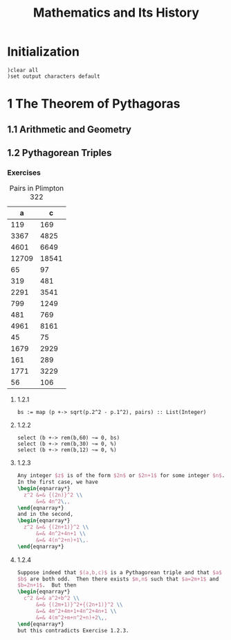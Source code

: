 # -*- org-confirm-babel-evaluate: nil; -*-
#+title: Mathematics and Its History
#+OPTIONS: num:nil
#+STARTUP: indent
#+PROPERTY: header-args:axiom :exports results
#+PROPERTY: header-args:latex :results drawer :exports results

* Initialization

#+BEGIN_SRC axiom :results none
)clear all
)set output characters default
#+END_SRC

* 1 The Theorem of Pythagoras

** 1.1 Arithmetic and Geometry

** 1.2 Pythagorean Triples

*** Exercises

#+caption: Pairs in Plimpton 322
#+name: fig-1.3
|     a |      c |
|-------+--------|
|   119 |    169 |
|  3367 |   4825 |
|  4601 |   6649 |
| 12709 |  18541 |
|    65 |     97 |
|   319 |    481 |
|  2291 |   3541 |
|   799 |   1249 |
|   481 |    769 |
|  4961 |   8161 |
|    45 |     75 |
|  1679 |   2929 |
|   161 |    289 |
|  1771 |   3229 |
|    56 |    106 |

**** 1.2.1

#+BEGIN_SRC axiom :var pairs=fig-1.3
  bs := map (p +-> sqrt(p.2^2 - p.1^2), pairs) :: List(Integer)
#+END_SRC

#+RESULTS:
#+begin_example
(1) -> pairs := [[119, 169], [3367, 4825], [4601, 6649], [12709, 18541], [65, 97], [319, 481], [2291, 3541], [799, 1249], [481, 769], [4961, 8161], [45, 75], [1679, 2929], [161, 289], [1771, 3229], [56, 106]]

   (1)
   [[119,169], [3367,4825], [4601,6649], [12709,18541], [65,97], [319,481],
    [2291,3541], [799,1249], [481,769], [4961,8161], [45,75], [1679,2929],
    [161,289], [1771,3229], [56,106]]
                                            Type: List(List(PositiveInteger))
(2) -> bs := map (p +-> sqrt(p.2^2 - p.1^2), pairs) :: List(Integer)

   (2)  [120,3456,4800,13500,72,360,2700,960,600,6480,60,2400,240,2700,90]
                                                          Type: List(Integer)

#+end_example

**** 1.2.2

#+BEGIN_SRC axiom
  select (b +-> rem(b,60) ~= 0, bs)
  select (b +-> rem(b,30) ~= 0, %)
  select (b +-> rem(b,12) ~= 0, %)
#+END_SRC

#+RESULTS:
#+begin_example
(3) -> select (b +-> rem(b,60) ~= 0, bs)

   (3)  [3456,72,90]
                                                          Type: List(Integer)
(4) -> select (b +-> rem(b,30) ~= 0, %)

   (4)  [3456,72]
                                                          Type: List(Integer)
(5) -> select (b +-> rem(b,12) ~= 0, %)

   (5)  []
                                                          Type: List(Integer)

#+end_example

**** 1.2.3

#+BEGIN_SRC latex
  Any integer $z$ is of the form $2n$ or $2n+1$ for some integer $n$.
  In the first case, we have
  \begin{eqnarray*}
    z^2 &=& {(2n)}^2 \\
        &=& 4n^2\,,
  \end{eqnarray*}
  and in the second,
  \begin{eqnarray*}
    z^2 &=& {(2n+1)}^2 \\
        &=& 4n^2+4n+1 \\
        &=& 4(n^2+n)+1\,.
  \end{eqnarray*}
#+END_SRC

**** 1.2.4

#+BEGIN_SRC latex
  Suppose indeed that $(a,b,c)$ is a Pythagorean triple and that $a$ and
  $b$ are both odd.  Then there exists $m,n$ such that $a=2m+1$ and
  $b=2n+1$.  But then
  \begin{eqnarray*}
    c^2 &=& a^2+b^2 \\
        &=& {(2m+1)}^2+{(2n+1)}^2 \\
        &=& 4m^2+4m+1+4n^2+4n+1 \\
        &=& 4(m^2+m+n^2+n)+2\,,
  \end{eqnarray*}
  but this contradicts Exercise 1.2.3.
#+END_SRC

